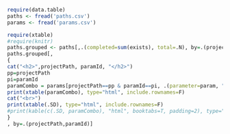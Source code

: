 #+PROPERTY: header-args:R  :session *R* :exports results

#+BEGIN_SRC R :results value silent
require(data.table)
paths <- fread('paths.csv')
params <- fread('params.csv')
#+END_SRC


#+BEGIN_SRC R :results output html
require(xtable)
#require(knitr)
paths.grouped <- paths[,.(completed=sum(exists), total=.N), by=.(projectPath, pathKey, paramId)]
paths.grouped[,
{
cat("<h2>",projectPath, paramId, "</h2>")
pp=projectPath
pi=paramId
paramCombo = params[projectPath==pp & paramId==pi, .(parameter=param, "parameter value"=paramValue),]
print(xtable(paramCombo), type="html", include.rownames=F)
cat("<br>")
print(xtable(.SD), type="html", include.rownames=F)
#print(kable(c(.SD, paramCombo), "html", booktabs=T, padding=2), type="html", include.rownames=F)
}
, by=.(projectPath,paramId)]

#+END_SRC

#+RESULTS:
#+BEGIN_EXPORT html
<h2> /home/reckbo/soft/pnlpipe 0 </h2><!-- html table generated in R 3.2.3 by xtable 1.8-2 package -->
<!-- Sat Jun  3 16:11:59 2017 -->
<table border=1>
<tr> <th> parameter </th> <th> parameter value </th>  </tr>
  <tr> <td> fw </td> <td> b </td> </tr>
   </table>
<br><!-- html table generated in R 3.2.3 by xtable 1.8-2 package -->
<!-- Sat Jun  3 16:11:59 2017 -->
<table border=1>
<tr> <th> pathKey </th> <th> completed </th> <th> total </th>  </tr>
  <tr> <td> fw </td> <td align="right">   0 </td> <td align="right">   2 </td> </tr>
   </table>
<h2> /home/reckbo/soft/pnlpipe 1 </h2><!-- html table generated in R 3.2.3 by xtable 1.8-2 package -->
<!-- Sat Jun  3 16:11:59 2017 -->
<table border=1>
<tr> <th> parameter </th> <th> parameter value </th>  </tr>
  <tr> <td> dwimaskPathKey </td> <td>  </td> </tr>
  <tr> <td> hash_tract_querier </td> <td> e045eab </td> </tr>
  <tr> <td> dwiPathKey </td> <td> dwi </td> </tr>
  <tr> <td> t1maskPathKey </td> <td>  </td> </tr>
  <tr> <td> hash_trainingDataT1AHCC </td> <td> d6e5990 </td> </tr>
  <tr> <td> hash_BRAINSTools </td> <td> 41353e8 </td> </tr>
  <tr> <td> version_FreeSurfer </td> <td> 5.3.0 </td> </tr>
  <tr> <td> hash_UKFTractography </td> <td> 421a7ad </td> </tr>
  <tr> <td> t1PathKey </td> <td> t1 </td> </tr>
   </table>
<br><!-- html table generated in R 3.2.3 by xtable 1.8-2 package -->
<!-- Sat Jun  3 16:11:59 2017 -->
<table border=1>
<tr> <th> pathKey </th> <th> completed </th> <th> total </th>  </tr>
  <tr> <td> fs </td> <td align="right">   0 </td> <td align="right">   1 </td> </tr>
  <tr> <td> dwied </td> <td align="right">   0 </td> <td align="right">   1 </td> </tr>
  <tr> <td> dwimask </td> <td align="right">   0 </td> <td align="right">   1 </td> </tr>
  <tr> <td> t1 </td> <td align="right">   1 </td> <td align="right">   1 </td> </tr>
  <tr> <td> fsindwi </td> <td align="right">   0 </td> <td align="right">   1 </td> </tr>
  <tr> <td> wmql </td> <td align="right">   0 </td> <td align="right">   1 </td> </tr>
  <tr> <td> tractmeasures </td> <td align="right">   0 </td> <td align="right">   1 </td> </tr>
  <tr> <td> t1mask </td> <td align="right">   0 </td> <td align="right">   1 </td> </tr>
  <tr> <td> dwixc </td> <td align="right">   0 </td> <td align="right">   1 </td> </tr>
  <tr> <td> ukf </td> <td align="right">   0 </td> <td align="right">   1 </td> </tr>
  <tr> <td> t1xc </td> <td align="right">   1 </td> <td align="right">   1 </td> </tr>
  <tr> <td> dwi </td> <td align="right">   1 </td> <td align="right">   1 </td> </tr>
   </table>
<h2> /home/reckbo/soft/pnlpublish 0 </h2><!-- html table generated in R 3.2.3 by xtable 1.8-2 package -->
<!-- Sat Jun  3 16:11:59 2017 -->
<table border=1>
<tr> <th> parameter </th> <th> parameter value </th>  </tr>
  <tr> <td> hash_tract_querier </td> <td> e045eab </td> </tr>
  <tr> <td> hash_trainingDataT1AHCC </td> <td> d6e5990 </td> </tr>
  <tr> <td> hash_BRAINSTools </td> <td> 41353e8 </td> </tr>
  <tr> <td> version_FreeSurfer </td> <td> 5.3.0 </td> </tr>
  <tr> <td> hash_UKFTractography </td> <td> 421a7ad </td> </tr>
   </table>
<br><!-- html table generated in R 3.2.3 by xtable 1.8-2 package -->
<!-- Sat Jun  3 16:11:59 2017 -->
<table border=1>
<tr> <th> pathKey </th> <th> completed </th> <th> total </th>  </tr>
  <tr> <td> dwi </td> <td align="right">   0 </td> <td align="right">   3 </td> </tr>
  <tr> <td> dwied </td> <td align="right">   0 </td> <td align="right">   3 </td> </tr>
  <tr> <td> t1mask </td> <td align="right">   0 </td> <td align="right">   3 </td> </tr>
  <tr> <td> fs_brain </td> <td align="right">   0 </td> <td align="right">   3 </td> </tr>
  <tr> <td> dwimask </td> <td align="right">   0 </td> <td align="right">   3 </td> </tr>
  <tr> <td> fs_wmparc </td> <td align="right">   0 </td> <td align="right">   3 </td> </tr>
  <tr> <td> t1 </td> <td align="right">   0 </td> <td align="right">   3 </td> </tr>
  <tr> <td> wmql </td> <td align="right">   0 </td> <td align="right">   3 </td> </tr>
  <tr> <td> tractmeasures </td> <td align="right">   0 </td> <td align="right">   3 </td> </tr>
  <tr> <td> dwixc </td> <td align="right">   0 </td> <td align="right">   3 </td> </tr>
  <tr> <td> ukf </td> <td align="right">   0 </td> <td align="right">   3 </td> </tr>
  <tr> <td> t1xc </td> <td align="right">   0 </td> <td align="right">   3 </td> </tr>
  <tr> <td> fsindwi </td> <td align="right">   0 </td> <td align="right">   3 </td> </tr>
   </table>
Empty data.table (0 rows) of 2 cols: projectPath,paramId
#+END_EXPORT
